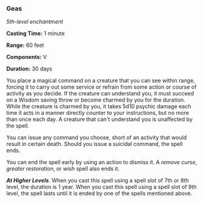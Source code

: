 *** Geas
:PROPERTIES:
:CUSTOM_ID: geas
:END:
/5th-level enchantment/

*Casting Time:* 1 minute

*Range:* 60 feet

*Components:* V

*Duration:* 30 days

You place a magical command on a creature that you can see within range,
forcing it to carry out some service or refrain from some action or
course of activity as you decide. If the creature can understand you, it
must succeed on a Wisdom saving throw or become charmed by you for the
duration. While the creature is charmed by you, it takes 5d10 psychic
damage each time it acts in a manner directly counter to your
instructions, but no more than once each day. A creature that can't
understand you is unaffected by the spell.

You can issue any command you choose, short of an activity that would
result in certain death. Should you issue a suicidal command, the spell
ends.

You can end the spell early by using an action to dismiss it. A /remove
curse/, /greater restoration/, or /wish/ spell also ends it.

*/At Higher Levels/*. When you cast this spell using a spell slot of 7th
or 8th level, the duration is 1 year. When you cast this spell using a
spell slot of 9th level, the spell lasts until it is ended by one of the
spells mentioned above.
